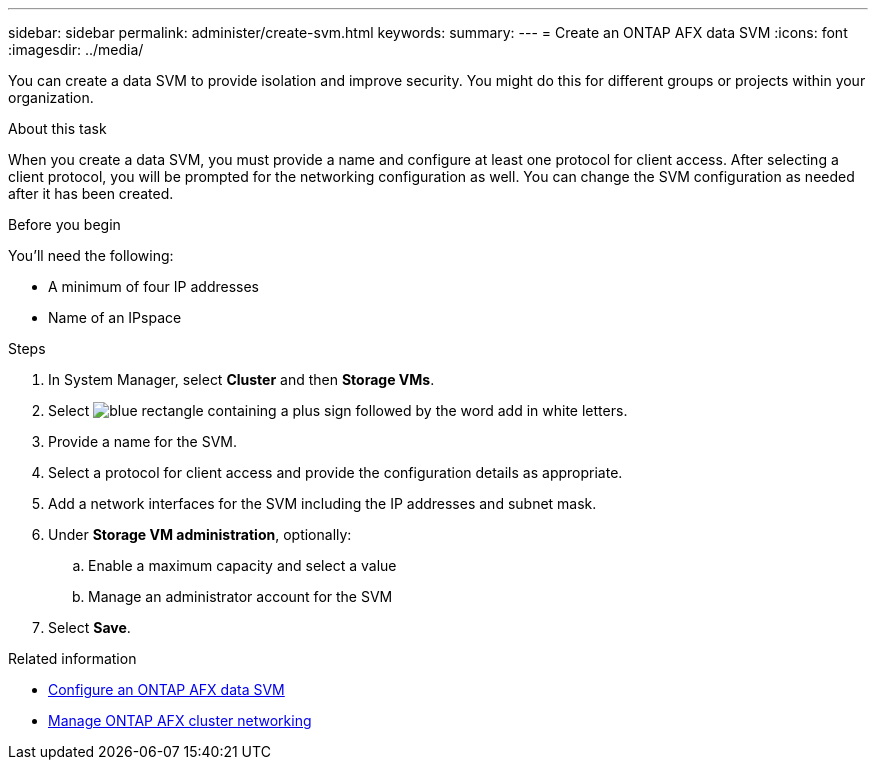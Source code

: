---
sidebar: sidebar
permalink: administer/create-svm.html
keywords: 
summary: 
---
= Create an ONTAP AFX data SVM
:icons: font
:imagesdir: ../media/

[.lead]
You can create a data SVM to provide isolation and improve security. You might do this for different groups or projects within your organization.

.About this task

When you create a data SVM, you must provide a name and configure at least one protocol for client access. After selecting a client protocol, you will be prompted for the networking configuration as well. You can change the SVM configuration as needed after it has been created.

.Before you begin

You'll need the following:

* A minimum of four IP addresses
* Name of an IPspace

.Steps

. In System Manager, select *Cluster* and then *Storage VMs*.
. Select image:icon_add_blue_bg.png[blue rectangle containing a plus sign followed by the word add in white letters].
. Provide a name for the SVM.
. Select a protocol for client access and provide the configuration details as appropriate.
. Add a network interfaces for the SVM including the IP addresses and subnet mask.
. Under *Storage VM administration*, optionally:
.. Enable a maximum capacity and select a value
.. Manage an administrator account for the SVM
. Select *Save*.

.Related information

* link:../administer/configure-svm.html[Configure an ONTAP AFX data SVM]
* link:../administer/manage-cluster-networking.html[Manage ONTAP AFX cluster networking]
